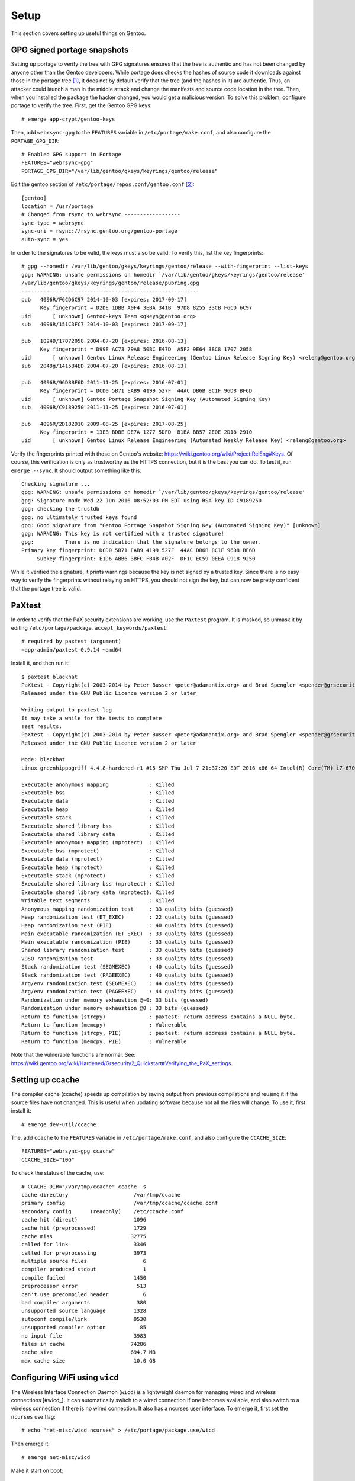 .. highlight:: console

#########
Setup
#########

This section covers setting up useful things on Gentoo.

********************************
GPG signed portage snapshots
********************************
Setting up portage to verify the tree with GPG signatures ensures that the tree is authentic and has not been changed by anyone other than the Gentoo developers. While portage does checks the hashes of source code it downloads against those in the portage tree [#portagehashes]_, it does not by default verify that the tree (and the hashes in it) are authentic. Thus, an attacker could launch a man in the middle attack and change the manifests and source code location in the tree. Then, when you installed the package the hacker changed, you would get a malicious version. To solve this problem, configure portage to verify the tree. First, get the Gentoo GPG keys::

   # emerge app-crypt/gentoo-keys

.. highlight:: shell

Then, add ``webrsync-gpg`` to the ``FEATURES`` variable in ``/etc/portage/make.conf``, and also configure the ``PORTAGE_GPG_DIR``::

    # Enabled GPG support in Portage
    FEATURES="webrsync-gpg"
    PORTAGE_GPG_DIR="/var/lib/gentoo/gkeys/keyrings/gentoo/release"

Edit the gentoo section of ``/etc/portage/repos.conf/gentoo.conf`` [#portagegpgconf]_::

    [gentoo]
    location = /usr/portage
    # Changed from rsync to webrsync ------------------
    sync-type = webrsync
    sync-uri = rsync://rsync.gentoo.org/gentoo-portage
    auto-sync = yes

.. highlight:: console

In order to the signatures to be valid, the keys must also be valid. To verify this, list the key fingerprints::

    # gpg --homedir /var/lib/gentoo/gkeys/keyrings/gentoo/release --with-fingerprint --list-keys
    gpg: WARNING: unsafe permissions on homedir `/var/lib/gentoo/gkeys/keyrings/gentoo/release'
    /var/lib/gentoo/gkeys/keyrings/gentoo/release/pubring.gpg
    ---------------------------------------------------------
    pub   4096R/F6CD6C97 2014-10-03 [expires: 2017-09-17]
          Key fingerprint = D2DE 1DBB A0F4 3EBA 341B  97D8 8255 33CB F6CD 6C97
    uid       [ unknown] Gentoo-keys Team <gkeys@gentoo.org>
    sub   4096R/151C3FC7 2014-10-03 [expires: 2017-09-17]

    pub   1024D/17072058 2004-07-20 [expires: 2016-08-13]
          Key fingerprint = D99E AC73 79A8 50BC E47D  A5F2 9E64 38C8 1707 2058
    uid       [ unknown] Gentoo Linux Release Engineering (Gentoo Linux Release Signing Key) <releng@gentoo.org>
    sub   2048g/1415B4ED 2004-07-20 [expires: 2016-08-13]

    pub   4096R/96D8BF6D 2011-11-25 [expires: 2016-07-01]
          Key fingerprint = DCD0 5B71 EAB9 4199 527F  44AC DB6B 8C1F 96D8 BF6D
    uid       [ unknown] Gentoo Portage Snapshot Signing Key (Automated Signing Key)
    sub   4096R/C9189250 2011-11-25 [expires: 2016-07-01]

    pub   4096R/2D182910 2009-08-25 [expires: 2017-08-25]
          Key fingerprint = 13EB BDBE DE7A 1277 5DFD  B1BA BB57 2E0E 2D18 2910
    uid       [ unknown] Gentoo Linux Release Engineering (Automated Weekly Release Key) <releng@gentoo.org>

Verify the fingerprints printed with those on Gentoo's website: https://wiki.gentoo.org/wiki/Project:RelEng#Keys. Of course, this verification is only as trustworthy as the HTTPS connection, but it is the best you can do. To test it, run ``emerge --sync``. It should output something like this::

    Checking signature ...
    gpg: WARNING: unsafe permissions on homedir `/var/lib/gentoo/gkeys/keyrings/gentoo/release'
    gpg: Signature made Wed 22 Jun 2016 08:52:03 PM EDT using RSA key ID C9189250
    gpg: checking the trustdb
    gpg: no ultimately trusted keys found
    gpg: Good signature from "Gentoo Portage Snapshot Signing Key (Automated Signing Key)" [unknown]
    gpg: WARNING: This key is not certified with a trusted signature!
    gpg:          There is no indication that the signature belongs to the owner.
    Primary key fingerprint: DCD0 5B71 EAB9 4199 527F  44AC DB6B 8C1F 96D8 BF6D
         Subkey fingerprint: E1D6 ABB6 3BFC FB4B A02F  DF1C EC59 0EEA C918 9250

While it verified the signature, it prints warnings because the key is not signed by a trusted key. Since there is no easy way to verify the fingerprints without relaying on HTTPS, you should not sign the key, but can now be pretty confident that the portage tree is valid.

********************************
PaXtest
********************************

.. highlight:: shell

In order to verify that the PaX security extensions are working, use the ``PaXtest`` program. It is masked, so unmask it by editing ``/etc/portage/package.accept_keywords/paxtest``::

    # required by paxtest (argument)
    =app-admin/paxtest-0.9.14 ~amd64

.. highlight:: console

Install it, and then run it::

    $ paxtest blackhat
    PaXtest - Copyright(c) 2003-2014 by Peter Busser <peter@adamantix.org> and Brad Spengler <spender@grsecurity.net>
    Released under the GNU Public Licence version 2 or later

    Writing output to paxtest.log
    It may take a while for the tests to complete
    Test results:
    PaXtest - Copyright(c) 2003-2014 by Peter Busser <peter@adamantix.org> and Brad Spengler <spender@grsecurity.net>
    Released under the GNU Public Licence version 2 or later

    Mode: blackhat
    Linux greenhippogriff 4.4.8-hardened-r1 #15 SMP Thu Jul 7 21:37:20 EDT 2016 x86_64 Intel(R) Core(TM) i7-6700K CPU @ 4.00GHz GenuineIntel GNU/Linux

    Executable anonymous mapping             : Killed
    Executable bss                           : Killed
    Executable data                          : Killed
    Executable heap                          : Killed
    Executable stack                         : Killed
    Executable shared library bss            : Killed
    Executable shared library data           : Killed
    Executable anonymous mapping (mprotect)  : Killed
    Executable bss (mprotect)                : Killed
    Executable data (mprotect)               : Killed
    Executable heap (mprotect)               : Killed
    Executable stack (mprotect)              : Killed
    Executable shared library bss (mprotect) : Killed
    Executable shared library data (mprotect): Killed
    Writable text segments                   : Killed
    Anonymous mapping randomization test     : 33 quality bits (guessed)
    Heap randomization test (ET_EXEC)        : 22 quality bits (guessed)
    Heap randomization test (PIE)            : 40 quality bits (guessed)
    Main executable randomization (ET_EXEC)  : 33 quality bits (guessed)
    Main executable randomization (PIE)      : 33 quality bits (guessed)
    Shared library randomization test        : 33 quality bits (guessed)
    VDSO randomization test                  : 33 quality bits (guessed)
    Stack randomization test (SEGMEXEC)      : 40 quality bits (guessed)
    Stack randomization test (PAGEEXEC)      : 40 quality bits (guessed)
    Arg/env randomization test (SEGMEXEC)    : 44 quality bits (guessed)
    Arg/env randomization test (PAGEEXEC)    : 44 quality bits (guessed)
    Randomization under memory exhaustion @~0: 33 bits (guessed)
    Randomization under memory exhaustion @0 : 33 bits (guessed)
    Return to function (strcpy)              : paxtest: return address contains a NULL byte.
    Return to function (memcpy)              : Vulnerable
    Return to function (strcpy, PIE)         : paxtest: return address contains a NULL byte.
    Return to function (memcpy, PIE)         : Vulnerable

Note that the vulnerable functions are normal. See: https://wiki.gentoo.org/wiki/Hardened/Grsecurity2_Quickstart#Verifying_the_PaX_settings.

********************************
Setting up ccache
********************************
The compiler cache (ccache) speeds up compilation by saving output from previous compilations and reusing it if the source files have not changed. This is useful when updating software because not all the files will change. To use it, first install it::

    # emerge dev-util/ccache

.. highlight:: shell

The, add ``ccache`` to the ``FEATURES`` variable in ``/etc/portage/make.conf``, and also configure the ``CCACHE_SIZE``::

    FEATURES="webrsync-gpg ccache"
    CCACHE_SIZE="10G"

.. highlight:: console

To check the status of the cache, use::

    # CCACHE_DIR="/var/tmp/ccache" ccache -s
    cache directory                     /var/tmp/ccache
    primary config                      /var/tmp/ccache/ccache.conf
    secondary config      (readonly)    /etc/ccache.conf
    cache hit (direct)                  1096
    cache hit (preprocessed)            1729
    cache miss                         32775
    called for link                     3346
    called for preprocessing            3973
    multiple source files                  6
    compiler produced stdout               1
    compile failed                      1450
    preprocessor error                   513
    can't use precompiled header           6
    bad compiler arguments               380
    unsupported source language         1328
    autoconf compile/link               9530
    unsupported compiler option           85
    no input file                       3983
    files in cache                     74286
    cache size                         694.7 MB
    max cache size                      10.0 GB

********************************
Configuring WiFi using ``wicd``
********************************

The Wireless Interface Connection Daemon (``wicd``) is a lightweight daemon for managing wired and wireless connections [#wicd_]. It can automatically switch to a wired connection if one becomes available, and also switch to a wireless connection if there is no wired connection. It also has a ncurses user interface. To emerge it, first set the ``ncurses`` use flag::

    # echo "net-misc/wicd ncurses" > /etc/portage/package.use/wicd

Then emerge it::

    # emerge net-misc/wicd

Make it start on boot::

    # rc-update add wicd default

Also, make sure no other network scripts run at boot. For example, to remove the standard netifrc ethernet script, run::

    # rc-update del net.enp0s31f6

Then, run the `wicd` configuration program::

    # wicd-curses

My computer had a `BCM4352` chip, so I had to emerge the ``net-wireless/broadcom-sta`` package. The package requires the following settings::

    B43: If you insist on building this, you must blacklist it!
    BCMA: If you insist on building this, you must blacklist it!
    SSB: If you insist on building this, you must blacklist it!
    LIB80211: Please enable it. If you can't find it: enabling the driver for "Intel PRO/Wireless 2100" or "Intel PRO/Wireless 2200BG" (IPW2100 or IPW2200) should suffice.
    MAC80211: If you insist on building this, you must blacklist it!
    LIB80211_CRYPT_TKIP: You will need this for WPA.

For information about other Broadcom chips, see: https://wireless.wiki.kernel.org/en/users/Drivers/b43#Supported_devices.

********************************
Sound
********************************

ALSA Setup
==============

ALSA is the Advanced Linux Sound Architecture [#alsawiki]_. The sound might just work. But, if it does not or you want to change the sound output, first list the sound devices::

    # aplay -L
    null
        Discard all samples (playback) or generate zero samples (capture)
    default:CARD=PCH
        HDA Intel PCH, ALC1150 Analog
        Default Audio Device
    sysdefault:CARD=PCH
        HDA Intel PCH, ALC1150 Analog
        Default Audio Device
    front:CARD=PCH,DEV=0
        HDA Intel PCH, ALC1150 Analog
        Front speakers
    surround21:CARD=PCH,DEV=0
        HDA Intel PCH, ALC1150 Analog
        2.1 Surround output to Front and Subwoofer speakers
    surround40:CARD=PCH,DEV=0
        HDA Intel PCH, ALC1150 Analog
        4.0 Surround output to Front and Rear speakers
    surround41:CARD=PCH,DEV=0
        HDA Intel PCH, ALC1150 Analog
        4.1 Surround output to Front, Rear and Subwoofer speakers
    surround50:CARD=PCH,DEV=0
        HDA Intel PCH, ALC1150 Analog
        5.0 Surround output to Front, Center and Rear speakers
    surround51:CARD=PCH,DEV=0
        HDA Intel PCH, ALC1150 Analog
        5.1 Surround output to Front, Center, Rear and Subwoofer speakers
    surround71:CARD=PCH,DEV=0
        HDA Intel PCH, ALC1150 Analog
        7.1 Surround output to Front, Center, Side, Rear and Woofer speakers
    iec958:CARD=PCH,DEV=0
        HDA Intel PCH, ALC1150 Digital
        IEC958 (S/PDIF) Digital Audio Output
    hdmi:CARD=PCH,DEV=0
        HDA Intel PCH, HDMI 0
        HDMI Audio Output
    hdmi:CARD=PCH,DEV=1
        HDA Intel PCH, HDMI 1
        HDMI Audio Output
    hdmi:CARD=PCH,DEV=2
        HDA Intel PCH, HDMI 2
        HDMI Audio Output

You can also look at ``/proc/asound/cards``::

    # cat /proc/asound/cards
     0 [PCH            ]: HDA-Intel - HDA Intel PCH
                          HDA Intel PCH at 0xdf440000 irq 136

Then, test them with ``speaker-test``::

    # speaker-test -Dfront:PCH -c2 -twav

    speaker-test 1.0.29

    Playback device is front:PCH
    Stream parameters are 48000Hz, S16_LE, 2 channels
    WAV file(s)
    Rate set to 48000Hz (requested 48000Hz)
    Buffer size range from 64 to 16384
    Period size range from 32 to 8192
    Using max buffer size 16384
    Periods = 4
    was set period_size = 4096
    was set buffer_size = 16384
     0 - Front Left
     1 - Front Right

Change the device until it works. For example, to use HDMI, try ``-Dhdmi:PCH``. To make the device which works the default, use a ``.asoundrc`` file in your home directory. When I use a ``genkernel`` kernel, I need the following ``.asoundrc`` to make sound work::

    pcm.!default{
        type hw
        card 0
        device 0
    }

However, with my manually-configured kernel, sound works find without the ``.asoundrc``. For more information about the ``.asoundrc`` file, see: http://www.alsa-project.org/main/index.php/Asoundrc.

Playing Music
==============

The simplest way to play music from the command line is with ``media-sound/sox``. Install it with the following ``USE`` flags:

* ``amr``: adds support for Adaptive Multi-Rate Audio support
* ``flac``: adds support for the Free Lossless Audio Codec
* ``mad``: adds support for MP3
* ``ogg``: adds support for for ogg files
* ``wavpack``: adds support for wav files
* ``encode``: adds support for encoding

Then, play music with ``play``::

    # play Koji\ Kondo/The\ Legend\ Of\ Zelda\ 25th\ Anniversary\ Soundtrack/01\ -\ The\ Legend\ Of\ Zelda\ 25th\ Anniversary\ Medley.mp3
    play WARN alsa: can't encode 0-bit Unknown or not applicable

    Koji Kondo/The Legend Of Zelda 25th Anniversary Soundtrack/01 - The Legend Of Zelda 25th Anniversary Medley.mp3:

     File Size: 16.0M     Bit Rate: 263k
      Encoding: MPEG audio
      Channels: 2 @ 16-bit
    Samplerate: 44100Hz
    Replaygain: off
      Duration: 00:08:08.41

    In:0.00% 00:00:00.00 [00:08:08.41] Out:0     [      |      ]        Clip:0

For some reason, adding the flag ``-t alsa`` prevents the ``can't encode 0-bit`` warning [#bitwarning]_.

************************************
GRUB Default Boot Choice
************************************

.. highlight:: shell

In order to set the default boot choice in GRUB, edit the ``GRUB_DEFAULT`` variable in ``/etc/default/grub``. It identifies the kernel to start counting from 0. For example, to boot the 5\ :sup:`th` kernel on the menu, use::

    GRUB_DEFAULT=4

In order for this to work, I had to disable the GRUB submenus::

    GRUB_DISABLE_SUBMENU=y

.. highlight:: console

************************************
Layman
************************************

.. highlight:: console

Layman (``app-portage/layman``) is a program which makes it easy to manage overlays. When I installed the most recent unmaksed version (2.0.0-r3), I got the following warning::

    !!! Repository 'x-portage' is missing masters attribute in '/usr/local/portage/metadata/layout.conf'
    !!! Set 'masters = gentoo' in this file for future compatibility

.. highlight:: console

While I could fix the warning by creating that file and putting the line ``masters = gentoo`` in it, I decided to try the new version of layman (2.4.1-r1), even though it was masked. To install it, first set the ``git`` (for supporting overlays from git), ``gpg`` (for verifying overlays, but I am not sure if it is used), and  ``sync-plugin-portage`` (for using portage's plugin system, which is what makes the new version different from the old one). In order to determine the keyword changes necessary, try to emerge it::

    emerge -pv =layman-2.4.1-r1

.. highlight:: shell

I had to make the following keyword changes in ``/etc/portage/package.accept_keywords/layman``::

    # required by app-portage/layman-2.4.1-r1::gentoo
    # required by =layman-2.4.1-r1 (argument)
    =dev-python/ssl-fetch-0.4 ~amd64
    # required by =layman-2.4.1-r1 (argument)
    =app-portage/layman-2.4.1-r1 ~amd64
    # required by app-portage/layman-2.4.1-r1::gentoo[gpg]
    # required by =layman-2.4.1-r1 (argument)
    =dev-python/pyGPG-0.2 ~amd64

.. highlight:: console

Run ``layman-updater`` to set it up::

    # layman-updater -R
     *   Creating layman's repos.conf file
     *   You are now ready to add overlays into your system.
     *
     *     layman -L
     *
     *   will display a list of available overlays.
     *
     *   Select an overlay and add it using
     *
     *     layman -a overlay-name
     *

************************************
Avahi Daemon
************************************

The Avahi mDNS/DNS-SD daemon allows you to find computers and other things by name on the local network. It has two components: the deamon, ``net-dns/avahi``, and the client, ``sys-auth/nss-mdns``. In order to get the ``avahi-browse`` command and lots of other useful commands, ``avahi`` needs the ``dbus`` ``USE`` flag. After installing, start the daemon::

    # rc-update add avahi-daemon default
    # rc-service avahi-daemon start

To configure the client, edit the ``/etc/nsswitch.conf`` file. Find the line::

    hosts:       files dns

Change it to::

    hosts:       files mdns_minimal [NOTFOUND=return] dns mdns

While this option enables IPv6 support, to use only IPv4, use the line::

    hosts:       files mdns4_minimal [NOTFOUND=return] dns mdns4

If this line is wrong, the DNS system will not work properly (you will be able to ping 8.8.8.8, but not google.com). You should now be able to ping your computer::

    # ping hostname.local

************************************
Common Unix Printing System (CUPS)
************************************

First, emerge ``net-print/cups``. For a USB printer, set the ``usb`` ``USE`` flag. However, if USB printer support is enabled in the kernel, do not set the USB use flag. In order for CUPS to work properly, it needs to interface with Avahi, and so must have the ``zeroconf`` and ``dbus`` flags.

Add users who will need to print to the ``lp`` group::

    # gpasswd -a username lp

Add users who will need to add printers to the ``lpadmin`` group::

    # gpasswd -a username lpadmin

Make the CUPS daemon start at boot::

    # rc-update add cupsd default

Scan for printers with ``lpinfo``::

    # lpinfo -l -v
    Device: uri = https
            class = network
            info = Internet Printing Protocol (https)
            make-and-model = Unknown
            device-id =
            location =
    Device: uri = ipps
            class = network
            info = Internet Printing Protocol (ipps)
            make-and-model = Unknown
            device-id =
            location =
    Device: uri = http
            class = network
            info = Internet Printing Protocol (http)
            make-and-model = Unknown
            device-id =
            location =
    Device: uri = lpd
            class = network
            info = LPD/LPR Host or Printer
            make-and-model = Unknown
            device-id =
            location =
    Device: uri = ipp
            class = network
            info = Internet Printing Protocol (ipp)
            make-and-model = Unknown
            device-id =
            location =
    Device: uri = socket
            class = network
            info = AppSocket/HP JetDirect
            make-and-model = Unknown
            device-id =
            location =
    Device: uri = lpd://BRW008092859C92/BINARY_P1
            class = network
            info = Brother MFC-8950DW
            make-and-model = Brother MFC-8950DW
            device-id = MFG:Brother;CMD:PJL,PCL,PCLXL,URF;MDL:MFC-8950DW;CLS:PRINTER;CID:Brother Laser Type2;URF:W8,CP1,IS11-19-4,MT1-3-4-5-8-11,OB10,PQ4,RS300-600-1200,DM1;
            location = spaceport
    Device: uri = dnssd://Brother%20MFC-8950DW._ipp._tcp.local/?uuid=e3248000-80ce-11db-8000-001ba9c62678
            class = network
            info = Brother MFC-8950DW
            make-and-model = Brother MFC-8950DW
            device-id = MFG:Brother;MDL:MFC-8950DW;CMD:PJL,PCL,PCLXL,URF;
            location =

To get a shorter output, just use the ``-v`` flag::

    # lpinfo -v
    network https
    network ipps
    network http
    network lpd
    network ipp
    network socket
    network dnssd://Brother%20MFC-8950DW._ipps._tcp.local/?uuid=e3248000-80ce-11db-8000-001ba9c62678
    network lpd://BRW008092859C92/BINARY_P1

Above, the ``dnssd`` addresses use the Internet Printing Protocol (IPP), which is newer the LPD protocol the other addresses use [#cupsprotocol]_. IPP also provides bidirectional communication, while LPD does not. Thus, choose IPP when possible.

Look at the available drivers using ``lpinfo``::

    # lpinfo -m
    lsb/usr/cupsfilters/Fuji_Xerox-DocuPrint_CM305_df-PDF.ppd Fuji Xerox
    brother-BrGenML1-cups-en.ppd Brother BrGenML1 for CUPS
    drv:///sample.drv/dymo.ppd Dymo Label Printer
    drv:///sample.drv/epson9.ppd Epson 9-Pin Series
    drv:///sample.drv/epson24.ppd Epson 24-Pin Series
    drv:///cupsfilters.drv/pwgrast.ppd Generic IPP Everywhere Printer
    drv:///sample.drv/generpcl.ppd Generic PCL Laser Printer
    lsb/usr/cupsfilters/Generic-PDF_Printer-PDF.ppd Generic PDF Printer
    drv:///sample.drv/generic.ppd Generic PostScript Printer
    lsb/usr/cupsfilters/textonly.ppd Generic text-only printer
    lsb/usr/cupsfilters/HP-Color_LaserJet_CM3530_MFP-PDF.ppd HP Color LaserJet CM3530 MFP PDF
    lsb/usr/cupsfilters/pxlcolor.ppd HP Color LaserJet Series PCL 6 CUPS
    drv:///cupsfilters.drv/dsgnjt600pcl.ppd HP DesignJet 600 pcl, 1.0
    drv:///cupsfilters.drv/dsgnjt750cpcl.ppd HP DesignJet 750c pcl, 1.0
    drv:///cupsfilters.drv/dsgnjt1050cpcl.ppd HP DesignJet 1050c pcl, 1.0
    drv:///cupsfilters.drv/dsgnjt4000pcl.ppd HP DesignJet 4000 pcl, 1.0
    drv:///cupsfilters.drv/dsgnjtt790pcl.ppd HP DesignJet T790 pcl, 1.0
    drv:///cupsfilters.drv/dsgnjtt1100pcl.ppd HP DesignJet T1100 pcl, 1.0
    drv:///sample.drv/deskjet.ppd HP DeskJet Series
    drv:///sample.drv/laserjet.ppd HP LaserJet Series PCL 4/5
    lsb/usr/cupsfilters/pxlmono.ppd HP LaserJet Series PCL 6 CUPS
    lsb/usr/cupsfilters/HP-PhotoSmart_Pro_B8300-hpijs-pdftoijs.ppd HP PhotoSmart Pro B8300 CUPS/pdftoijs/hpijs
    drv:///sample.drv/intelbar.ppd Intellitech IntelliBar Label Printer, 2.1
    drv:///sample.drv/okidata9.ppd Oki 9-Pin Series
    drv:///sample.drv/okidat24.ppd Oki 24-Pin Series
    raw Raw Queue
    lsb/usr/cupsfilters/Ricoh-PDF_Printer-PDF.ppd Ricoh PDF Printer
    drv:///sample.drv/zebracpl.ppd Zebra CPCL Label Printer
    drv:///sample.drv/zebraep1.ppd Zebra EPL1 Label Printer
    drv:///sample.drv/zebraep2.ppd Zebra EPL2 Label Printer
    drv:///sample.drv/zebra.ppd Zebra ZPL Label Printer

Then, install the printer::

    # lpadmin -p Brother_MFC-8950DW -E -v dnssd://Brother%20MFC-8950DW._ipps._tcp.local/?uuid=e3248000-80ce-11db-8000-001ba9c62678 -m brother-BrGenML1-cups-en.ppd

Verify the setup with ``lpstat``::

    # lpstat -d -l -t
    system default destination: Brother_MFC-8950DW
    scheduler is running
    system default destination: Brother_MFC-8950DW
    device for Brother_MFC-8950DW: dnssd://Brother%20MFC-8950DW._ipps._tcp.local/?uuid=e3248000-80ce-11db-8000-001ba9c62678
    Brother_MFC-8950DW accepting requests since Tue 19 Jul 2016 06:42:55 AM EDT
    printer Brother_MFC-8950DW is idle.  enabled since Tue 19 Jul 2016 06:42:55 AM EDT
    	Form mounted:
    	Content types: any
    	Printer types: unknown
    	Description: Brother_MFC-8950DW
    	Alerts: none
    	Location:
    	Connection: direct
    	Interface: /etc/cups/ppd/Brother_MFC-8950DW.ppd
    	On fault: no alert
    	After fault: continue
    	Users allowed:
    		(all)
    	Forms allowed:
    		(none)
    	Banner required
    	Charset sets:
    		(none)
    	Default pitch:
    	Default page size:
    	Default port settings:

To set the default printer for a user, use ``lpoptions``::

    $ lpoptions -d Brother_MFC-8950DW
    copies=1 device-uri=dnssd://Brother%20MFC-8950DW._ipps._tcp.local/?uuid=e3248000-80ce-11db-8000-001ba9c62678 finishings=3 job-cancel-after=10800 job-hold-until=no-hold job-priority=50 job-sheets=none,none marker-change-time=0 number-up=1 printer-commands=AutoConfigure,Clean,PrintSelfTestPage printer-info=Brother_MFC-8950DW printer-is-accepting-jobs=true printer-is-shared=true printer-location printer-make-and-model='Brother BrGenML1 for CUPS ' printer-state=3 printer-state-change-time=1468924975 printer-state-reasons=none printer-type=8425492 printer-uri-supported=ipp://localhost/printers/Brother_MFC-8950DW

To view all the options for the printer, use ``-l``::

    $ lpoptions -p Brother_MFC-8950DW -l
    OptionTrays/Number of Input Trays: *1Trays 2Trays 3Trays
    PageSize/Media Size: Custom.WIDTHxHEIGHT Letter Legal Executive FanFoldGermanLegal *A4 A5 A6 Env10 EnvMonarch EnvDL EnvC5 ISOB5 B5 ISOB6 B6 4x6 Postcard DoublePostcardRotated EnvYou4 195x270mm 184x260mm 197x273mm CUSTOM1 CUSTOM2 CUSTOM3
    BrMediaType/MediaType: *PLAIN THIN THICK THICKERPAPER2 BOND ENV ENVTHICK ENVTHIN
    InputSlot/InputSlot: MPTRAY TRAY1 TRAY2 TRAY3 MANUAL *AUTO
    Duplex/Duplex: DuplexTumble DuplexNoTumble *None
    Resolution/Resolution: 300dpi *600dpi 600x300dpi 2400x600dpi 1200dpi
    TonerSaveMode/Toner Save: *OFF ON
    Sleep/Sleep Time [Min.]: *PrinterDefault 2minutes 10minutes 30minutes

Set the options for the printer using the ``-o`` flag for each option::

    $ lpoptions -p Brother_MFC-8950DW -o PageSize=Letter -o Duplex=DuplexNoTumble -o TonerSaveMode=ON

    $ lpoptions -p Brother_MFC-8950DW -l
    OptionTrays/Number of Input Trays: *1Trays 2Trays 3Trays
    PageSize/Media Size: Custom.WIDTHxHEIGHT *Letter Legal Executive FanFoldGermanLegal A4 A5 A6 Env10 EnvMonarch EnvDL EnvC5 ISOB5 B5 ISOB6 B6 4x6 Postcard DoublePostcardRotated EnvYou4 195x270mm 184x260mm 197x273mm CUSTOM1 CUSTOM2 CUSTOM3
    BrMediaType/MediaType: *PLAIN THIN THICK THICKERPAPER2 BOND ENV ENVTHICK ENVTHIN
    InputSlot/InputSlot: MPTRAY TRAY1 TRAY2 TRAY3 MANUAL *AUTO
    Duplex/Duplex: DuplexTumble *DuplexNoTumble None
    Resolution/Resolution: 300dpi *600dpi 600x300dpi 2400x600dpi 1200dpi
    TonerSaveMode/Toner Save: OFF *ON
    Sleep/Sleep Time [Min.]: *PrinterDefault 2minutes 10minutes 30minutes

For duplex, ``DuplexTumble`` means short-side stapling and ``DuplexNoTumble`` means long-side stapling.

To print a test page from the command line, use::

    $ locate testprint
    /usr/share/cups/data/testprint
    $ lp /usr/share/cups/data/testprint
    request id is Brother_MFC-8950DW-9 (1 file(s))

Brother Printers
===================================

This section explains how I installed the driver for my Brother printer [#brotherprinters]_.

To get the Brother printer drivers, the easiest way is to use the Brother overlay: https://github.com/stefan-langenmaier/brother-overlay/tree/master/. Install the overlay with Layman::

    # layman -o https://raw.github.com/stefan-langenmaier/brother-overlay/master/repositories.xml -f -a brother-overlay

     * Fetching remote list...
     * Fetch Ok

     * Adding overlay...
     * Overlay "brother-overlay" is not official. Continue installing? [y/n]: y
     * Running Git... # ( cd /var/lib/layman  && /usr/bin/git clone git://github.com/stefan-langenmaier/brother-overlay.git /var/lib/layman/brother-overlay )
    Cloning into '/var/lib/layman/brother-overlay'...
    remote: Counting objects: 2077, done.
    remote: Total 2077 (delta 0), reused 0 (delta 0), pack-reused 2077
    Receiving objects: 100% (2077/2077), 386.25 KiB | 166.00 KiB/s, done.
    Resolving deltas: 100% (1018/1018), done.
    Checking connectivity... done.
     * Running Git... # ( cd /var/lib/layman/brother-overlay  && /usr/bin/git config user.name "layman" )
     * Running Git... # ( cd /var/lib/layman/brother-overlay  && /usr/bin/git config user.email "layman@localhost" )
     * Successfully added overlay(s) brother-overlay.

Search for the printer driver::

    # eix *8950*
    * media-gfx/brother-mfc8950dw-bin [1]
         Available versions:  1.0
         Homepage:            http://support.brother.com
         Description:         Scanner driver for Brother MFC-8950DW (brscan4)

    * net-print/brother-mfc8950dw-bin [1]
         Available versions:  1.0
         Installed versions:  1.0(06:37:35 AM 07/19/2016)
         Homepage:            http://support.brother.com
         Description:         Printer driver for Brother MFC-8950DW (brgenml1)

    * net-print/brother-mfc8950dwt-bin [1]
         Available versions:  1.0
         Homepage:            http://support.brother.com
         Description:         Printer driver for Brother MFC-8950DWT (brgenml1)

    [1] "brother-overlay" /usr/local/portage/brother-overlay

    Found 3 matches

The ``net-print`` prefix contains the printer drivers, and the ``media-gfx`` contains the scanner drivers.

************************************
Sensors
************************************

The ``sys-apps/lm_sensors`` allows the computer to detect the processor temperature, fan speed, and other things. I used the ``sensord`` use flag to get a daemon which can log the sensor data, but I never used the deamon. Install it, and then run ``sensors-detect`` to determine which kernel modules are needed for the sensors. I think this only works properly if all the possible sensor drivers are built as modules already, and then the program determines which ones need to be used. I had to use the following kernel modules::

    # For sensors
    I2C support --->
        -*- I2C support
        <*>	  I2C device interface
    -*- Hardware Monitoring support --->
        <*> Intel Core/Core2/Atom temperature sensor
        <*> Nuvoton NCT6775F and compatibles

I figured them out using a test Ubuntu installation, which had all the modules built. I am not sure if there is an easier way to do it. Once that is done, run ``sensors`` to get the readings::

    $ sensors
    coretemp-isa-0000
    Adapter: ISA adapter
    Physical id 0:  +19.0°C  (high = +80.0°C, crit = +100.0°C)
    Core 0:         +16.0°C  (high = +80.0°C, crit = +100.0°C)
    Core 1:         +17.0°C  (high = +80.0°C, crit = +100.0°C)
    Core 2:         +16.0°C  (high = +80.0°C, crit = +100.0°C)
    Core 3:         +18.0°C  (high = +80.0°C, crit = +100.0°C)

    nct6791-isa-0290
    Adapter: ISA adapter
    in0:                    +0.38 V  (min =  +0.00 V, max =  +1.74 V)
    in1:                    +1.70 V  (min =  +0.00 V, max =  +0.00 V)  ALARM
    in2:                    +3.41 V  (min =  +0.00 V, max =  +0.00 V)  ALARM
    in3:                    +3.41 V  (min =  +0.00 V, max =  +0.00 V)  ALARM
    in4:                    +1.02 V  (min =  +0.00 V, max =  +0.00 V)  ALARM
    in5:                    +1.02 V  (min =  +0.00 V, max =  +0.00 V)  ALARM
    in6:                    +1.02 V  (min =  +0.00 V, max =  +0.00 V)  ALARM
    in7:                    +3.50 V  (min =  +0.00 V, max =  +0.00 V)  ALARM
    in8:                    +3.22 V  (min =  +0.00 V, max =  +0.00 V)  ALARM
    in9:                    +1.02 V  (min =  +0.00 V, max =  +0.00 V)  ALARM
    in10:                   +0.00 V  (min =  +0.00 V, max =  +0.00 V)
    in11:                   +0.97 V  (min =  +0.00 V, max =  +0.00 V)  ALARM
    in12:                   +1.38 V  (min =  +0.00 V, max =  +0.00 V)  ALARM
    in13:                   +1.28 V  (min =  +0.00 V, max =  +0.00 V)  ALARM
    in14:                   +1.07 V  (min =  +0.00 V, max =  +0.00 V)  ALARM
    fan1:                   903 RPM  (min =    0 RPM)
    fan2:                   738 RPM  (min =    0 RPM)
    fan3:                   549 RPM  (min =    0 RPM)
    fan4:                     0 RPM  (min =    0 RPM)
    fan5:                     0 RPM  (min =    0 RPM)
    fan6:                     0 RPM
    SYSTIN:                 +29.0°C  (high =  +0.0°C, hyst =  +0.0°C)  ALARM  sensor = thermistor
    CPUTIN:                 +24.0°C  (high = +80.0°C, hyst = +75.0°C)  sensor = thermistor
    AUXTIN0:                +25.0°C    sensor = thermistor
    AUXTIN1:               -128.0°C    sensor = thermistor
    AUXTIN2:                +28.0°C    sensor = thermistor
    AUXTIN3:                +22.0°C    sensor = thermistor
    PECI Agent 0:           +18.5°C  (high = +80.0°C, hyst = +75.0°C)
                                     (crit = +100.0°C)
    PCH_CHIP_CPU_MAX_TEMP:   +0.0°C
    PCH_CHIP_TEMP:           +0.0°C
    PCH_CPU_TEMP:            +0.0°C
    intrusion0:            ALARM
    intrusion1:            ALARM
    beep_enable:           disabled

The core temperatures are way to low to be right; 17-19 °C is far below room temperature. I beleive they are off by about 20 °C because the UEFI setup tool shows that the processor idles at around 38 °C.

************************************
Locate
************************************

The ``sys-apps/mlocate`` makes it easy to locate files. See more information here: https://wiki.gentoo.org/wiki/Mlocate.

************************************
Desktop environment
************************************

Coming soon!

.. rubric:: Footnotes

.. [#portagehashes] See https://forums-web2.gentoo.org/viewtopic-t-831293-start-0.html.
.. [#portagegpgconf] This is simliar to the Gentoo website (https://wiki.gentoo.org/wiki/Handbook:AMD64/Working/Features#Validated_Portage_tree_snapshots), but I had to modify it to make it work.
.. [#wicd] See https://wiki.gentoo.org/wiki/Wicd.
.. [#alsawiki] See https://wiki.gentoo.org/wiki/ALSA.
.. [#bitwarning] See https://github.com/floere/playa/issues/6.
.. [#layman] See https://wiki.gentoo.org/wiki/Layman.
.. [#cupsprotocol] See http://askubuntu.com/questions/401119/should-i-set-up-my-cups-printing-to-use-ipp-lpd-or-url.
.. [#brotherprinters] For more information about Brother printers, see: https://wiki.gentoo.org/wiki/Brother_networked_printer.
